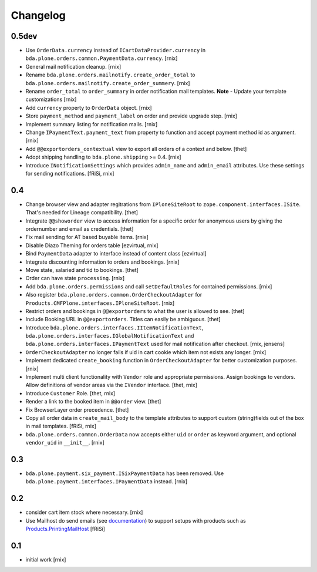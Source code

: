 
Changelog
=========

0.5dev
------

- Use ``OrderData.currency`` instead of ``ICartDataProvider.currency`` in
  ``bda.plone.orders.common.PaymentData.currency``.
  [rnix]

- General mail notification cleanup.
  [rnix]

- Rename ``bda.plone.orders.mailnotify.create_order_total`` to
  ``bda.plone.orders.mailnotify.create_order_summery``.
  [rnix]

- Rename ``order_total`` to ``order_summary`` in order notification mail
  templates. **Note** - Update your template customizations
  [rnix]

- Add ``currency`` property to ``OrderData`` object.
  [rnix]

- Store ``payment_method`` and ``payment_label`` on order and provide upgrade
  step.
  [rnix]

- Implement summary listing for notification mails.
  [rnix]

- Change ``IPaymentText.payment_text`` from property to function and accept
  payment method id as argument.
  [rnix]

- Add ``@@exportorders_contextual`` view to export all orders of a context and
  below.
  [thet]

- Adopt shipping handling to ``bda.plone.shipping`` >= 0.4.
  [rnix]

- Introduce ``INotificationSettings`` which provides ``admin_name`` and
  ``admin_email`` attributes. Use these settings for sending notifications.
  [fRiSi, rnix]


0.4
---

- Change browser view and adapter regitrations from ``IPloneSiteRoot`` to
  ``zope.component.interfaces.ISite``. That's needed for Lineage compatibility.
  [thet]

- Integrate ``@@showorder`` view to access information for a specific order for
  anonymous users by giving the ordernumber and email as credentials.
  [thet]

- Fix mail sending for AT based buyable items.
  [rnix]

- Disable Diazo Theming for orders table
  [ezvirtual, rnix]

- Bind ``PaymentData`` adapter to interface instead of content class
  [ezvirtual]

- Integrate discounting information to orders and bookings.
  [rnix]

- Move state, salaried and tid to bookings.
  [thet]

- Order can have state ``processing``.
  [rnix]

- Add ``bda.plone.orders.permissions`` and call ``setDefaultRoles`` for
  contained permissions.
  [rnix]

- Also register ``bda.plone.orders.common.OrderCheckoutAdapter`` for
  ``Products.CMFPlone.interfaces.IPloneSiteRoot``.
  [rnix]

- Restrict orders and bookings in ``@@exportorders`` to what the user is
  allowed to see.
  [thet]

- Include Booking URL in ``@@exportorders``. Titles can easily be ambiguous.
  [thet]

- Introduce ``bda.plone.orders.interfaces.IItemNotificationText``,
  ``bda.plone.orders.interfaces.IGlobalNotificationText`` and
  ``bda.plone.orders.interfaces.IPaymentText`` used for mail notification
  after checkout.
  [rnix, jensens]

- ``OrderCheckoutAdapter`` no longer fails if uid in cart cookie which item
  not exists any longer.
  [rnix]

- Implement dedicated ``create_booking`` function in ``OrderCheckoutAdapter``
  for better customization purposes.
  [rnix]

- Implement multi client functionality with ``Vendor`` role and appropriate
  permissions. Assign bookings to vendors. Allow definitions of vendor areas
  via the ``IVendor`` interface.
  [thet, rnix]

- Introduce ``Customer`` Role.
  [thet, rnix]

- Render a link to the booked item in ``@@order`` view.
  [thet]

- Fix BrowserLayer order precedence.
  [thet]

- Copy all order data in ``create_mail_body`` to the template attributes to
  support custom (string)fields out of the box in mail templates.
  [fRiSi, rnix]

- ``bda.plone.orders.common.OrderData`` now accepts either ``uid`` or ``order``
  as keyword argument, and optional ``vendor_uid`` in ``__init__``.
  [rnix]


0.3
---

- ``bda.plone.payment.six_payment.ISixPaymentData`` has been removed. Use
  ``bda.plone.payment.interfaces.IPaymentData`` instead.
  [rnix]


0.2
---

- consider cart item stock where necessary.
  [rnix]

- Use Mailhost do send emails (see documentation_) to support
  setups with products such as `Products.PrintingMailHost`_
  [fRiSi]

  .. _documentation: http://plone.org/documentation/manual/upgrade-guide/version/upgrading-plone-3-x-to-4.0/updating-add-on-products-for-plone-4.0/mailhost.securesend-is-now-deprecated-use-send-instead
  .. _`Products.PrintingMailHost`: https://pypi.python.org/pypi/Products.PrintingMailHost/0.7


0.1
---

- initial work
  [rnix]
